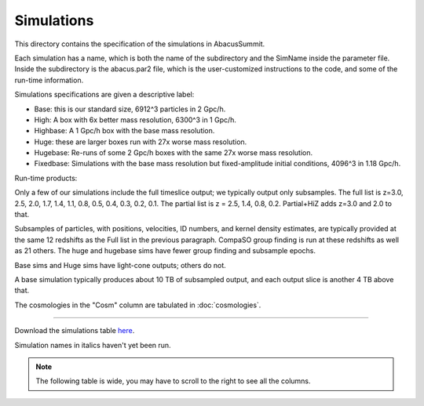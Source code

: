 Simulations
===========

This directory contains the specification of the simulations in AbacusSummit.

Each simulation has a name, which is both the name of the subdirectory and the 
SimName inside the parameter file.  Inside the subdirectory is the abacus.par2
file, which is the user-customized instructions to the code, and some of the 
run-time information.

Simulations specifications are given a descriptive label:

* Base: this is our standard size, 6912^3 particles in 2 Gpc/h.

* High: A box with 6x better mass resolution, 6300^3 in 1 Gpc/h.

* Highbase: A 1 Gpc/h box with the base mass resolution.

* Huge: these are larger boxes run with 27x worse mass resolution. 

* Hugebase: Re-runs of some 2 Gpc/h boxes with the same 27x worse mass resolution.

* Fixedbase: Simulations with the base mass resolution but fixed-amplitude initial conditions, 4096^3 in 1.18 Gpc/h.

Run-time products: 

Only a few of our simulations include the full timeslice output;
we typically output only subsamples.  The full list is z=3.0, 2.5,
2.0, 1.7, 1.4, 1.1, 0.8, 0.5, 0.4, 0.3, 0.2, 0.1.  The partial
list is z = 2.5, 1.4, 0.8, 0.2.  Partial+HiZ adds z=3.0 and 2.0 to that.

Subsamples of particles, with positions, velocities, ID numbers, and kernel density
estimates, are typically provided at the same 12 redshifts as the Full list in the
previous paragraph.  CompaSO group finding is run at these redshifts as well as 21 others.
The huge and hugebase sims have fewer group finding and subsample epochs.

Base sims and Huge sims have light-cone outputs; others do not.

A base simulation typically produces about 10 TB of subsampled output, and 
each output slice is another 4 TB above that.

The cosmologies in the "Cosm" column are tabulated in :doc:`cosmologies`.

-----

Download the simulations table `here <https://github.com/abacusorg/AbacusSummit/blob/master/Simulations/simulations.csv>`_.

Simulation names in italics haven't yet been run.

.. note:: The following table is wide, you may have to scroll to the right to see all the columns.

.. csv-table::
    :file: ../Simulations/simulations.csv
    :header-rows: 1
    :escape: '
